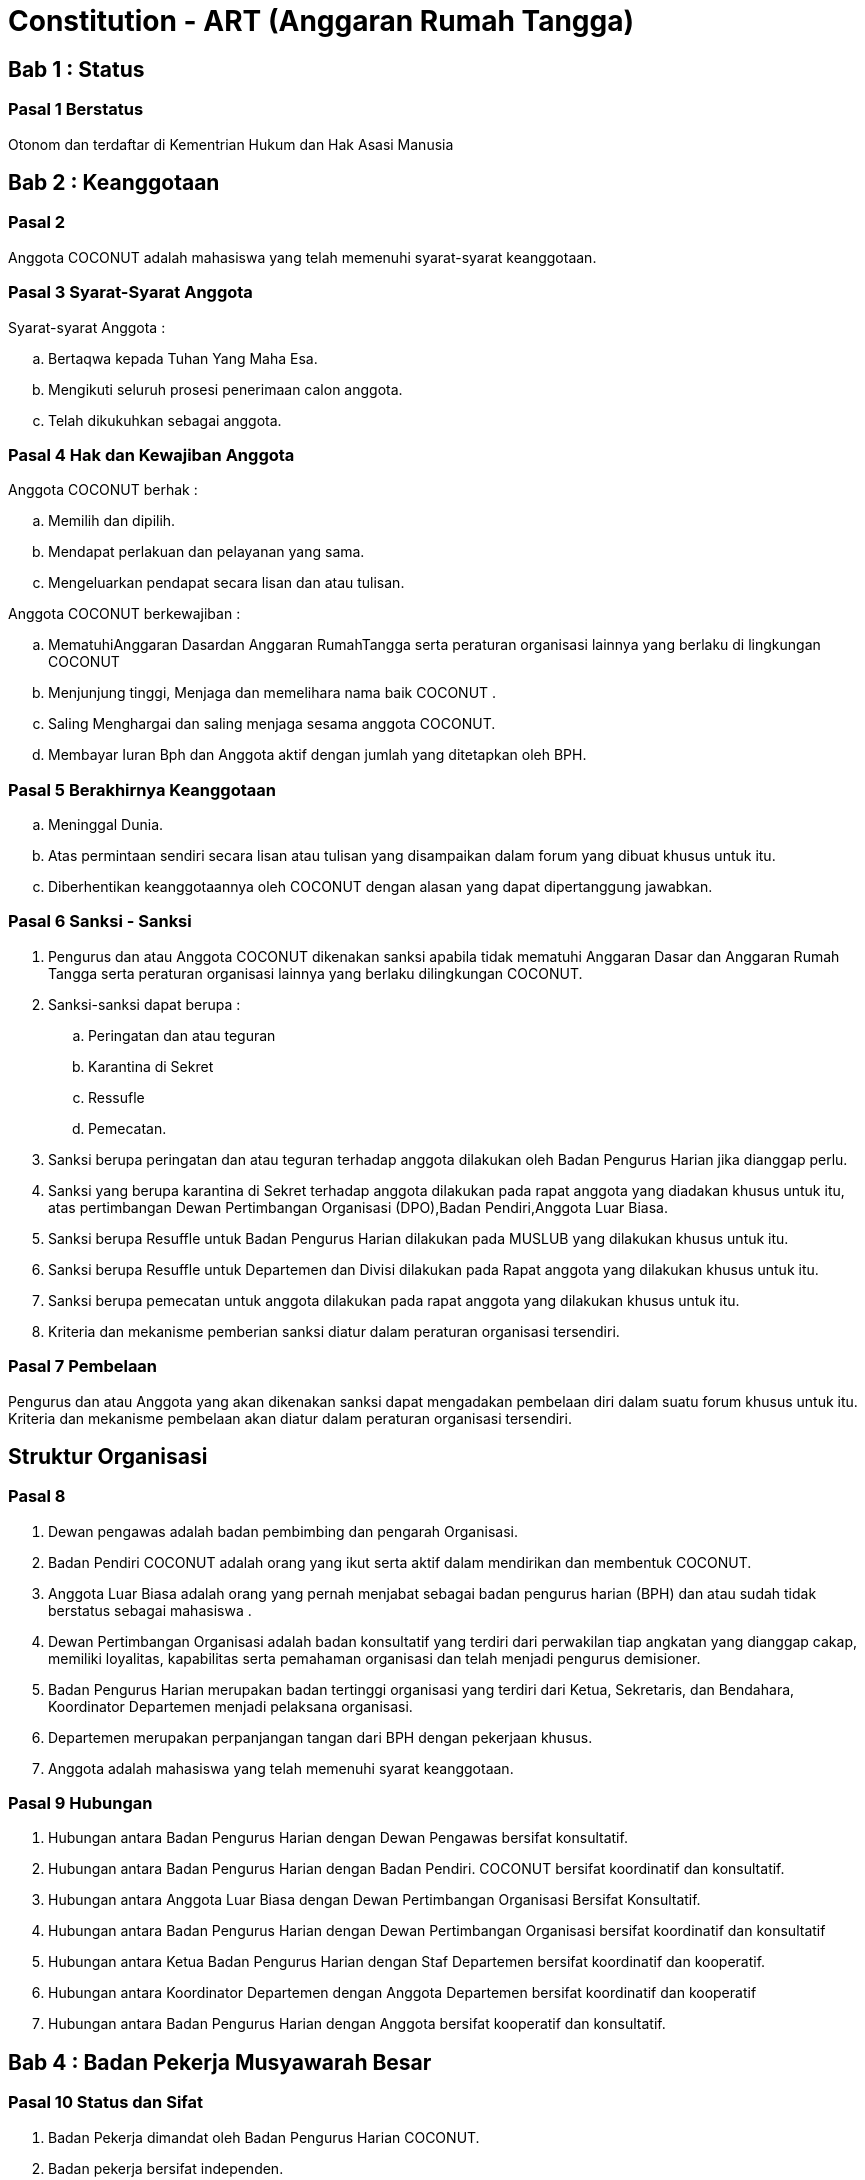 = Constitution - ART (Anggaran Rumah Tangga)
:navtitle: Bluebook - Constitution - Anggaran Rumah Tangga
:description: Anggaran Rumah Tangga COCONUT Computer Club
:keywords: COCONUT, Konstitusi, Anggaran Rumah Tangga

== Bab 1 : Status

=== Pasal 1 Berstatus

Otonom dan terdaftar di Kementrian Hukum dan Hak Asasi Manusia

== Bab 2 : Keanggotaan

=== Pasal 2

Anggota COCONUT adalah mahasiswa yang telah memenuhi syarat-syarat keanggotaan.

=== Pasal 3 Syarat-Syarat Anggota

Syarat-syarat Anggota :

.. Bertaqwa kepada Tuhan Yang Maha Esa.
.. Mengikuti seluruh prosesi penerimaan calon anggota.
.. Telah dikukuhkan sebagai anggota.

=== Pasal 4 Hak dan Kewajiban Anggota

Anggota COCONUT berhak :

.. Memilih dan dipilih.
.. Mendapat perlakuan dan pelayanan yang sama.
.. Mengeluarkan pendapat secara lisan dan atau tulisan.

Anggota COCONUT berkewajiban :

.. MematuhiAnggaran Dasardan Anggaran RumahTangga serta peraturan organisasi lainnya yang berlaku di lingkungan COCONUT
.. Menjunjung tinggi, Menjaga dan memelihara nama baik COCONUT .
.. Saling Menghargai dan saling menjaga sesama anggota COCONUT.
.. Membayar Iuran Bph dan Anggota aktif dengan jumlah yang ditetapkan oleh BPH.

=== Pasal 5 Berakhirnya Keanggotaan

[loweralpha]
.. Meninggal Dunia.
.. Atas permintaan sendiri secara lisan atau tulisan yang disampaikan dalam forum yang dibuat khusus untuk itu.
.. Diberhentikan keanggotaannya oleh COCONUT dengan alasan yang dapat dipertanggung jawabkan.

=== Pasal 6 Sanksi - Sanksi

. Pengurus dan atau Anggota COCONUT dikenakan sanksi apabila tidak mematuhi Anggaran Dasar dan Anggaran Rumah Tangga serta peraturan organisasi lainnya yang berlaku dilingkungan COCONUT.
. Sanksi-sanksi dapat berupa :
.. Peringatan dan atau teguran
.. Karantina di Sekret
.. Ressufle
.. Pemecatan.

. Sanksi berupa peringatan dan atau teguran terhadap anggota dilakukan oleh Badan Pengurus Harian jika dianggap perlu.
. Sanksi yang berupa karantina di Sekret terhadap anggota dilakukan pada rapat anggota yang diadakan khusus untuk itu, atas pertimbangan Dewan Pertimbangan Organisasi (DPO),Badan Pendiri,Anggota Luar Biasa.
. Sanksi berupa Resuffle untuk Badan Pengurus Harian dilakukan pada MUSLUB yang dilakukan khusus untuk itu.
. Sanksi berupa Resuffle untuk Departemen dan Divisi dilakukan pada Rapat anggota yang dilakukan khusus untuk itu.
. Sanksi berupa pemecatan untuk anggota dilakukan pada rapat anggota yang dilakukan khusus untuk itu.
. Kriteria dan mekanisme pemberian sanksi diatur dalam peraturan organisasi tersendiri.

=== Pasal 7 Pembelaan

Pengurus dan atau Anggota yang akan dikenakan sanksi dapat mengadakan pembelaan diri dalam suatu forum khusus untuk itu. Kriteria dan mekanisme pembelaan akan diatur dalam peraturan organisasi tersendiri.

== Struktur Organisasi

=== Pasal 8

. Dewan pengawas adalah badan pembimbing dan pengarah Organisasi.
. Badan Pendiri COCONUT adalah orang yang ikut serta aktif dalam mendirikan dan membentuk COCONUT.
. Anggota Luar Biasa adalah orang yang pernah menjabat sebagai badan pengurus harian (BPH) dan atau sudah tidak berstatus sebagai mahasiswa .
. Dewan Pertimbangan Organisasi adalah badan konsultatif yang terdiri dari perwakilan tiap angkatan yang dianggap cakap, memiliki loyalitas, kapabilitas serta pemahaman organisasi dan telah menjadi pengurus demisioner.
. Badan Pengurus Harian merupakan badan tertinggi organisasi yang terdiri dari Ketua, Sekretaris, dan Bendahara, Koordinator Departemen menjadi pelaksana organisasi.
. Departemen merupakan perpanjangan tangan dari BPH dengan pekerjaan khusus.
. Anggota adalah mahasiswa yang telah memenuhi syarat keanggotaan.

=== Pasal 9 Hubungan

. Hubungan antara Badan Pengurus Harian dengan Dewan Pengawas bersifat konsultatif.
. Hubungan antara Badan Pengurus Harian dengan Badan Pendiri. COCONUT bersifat koordinatif dan konsultatif.
. Hubungan antara Anggota Luar Biasa dengan Dewan Pertimbangan Organisasi Bersifat Konsultatif.
. Hubungan antara Badan Pengurus Harian dengan Dewan Pertimbangan Organisasi bersifat koordinatif dan konsultatif
. Hubungan antara Ketua Badan Pengurus Harian dengan Staf Departemen bersifat koordinatif dan kooperatif.
. Hubungan antara Koordinator Departemen dengan Anggota Departemen bersifat koordinatif dan kooperatif
. Hubungan antara Badan Pengurus Harian dengan Anggota bersifat kooperatif dan konsultatif.

== Bab 4 : Badan Pekerja Musyawarah Besar

=== Pasal 10 Status dan Sifat

. Badan Pekerja dimandat oleh Badan Pengurus Harian COCONUT.
. Badan pekerja bersifat independen.

=== Pasal 11 Waktu

Badan pekerja Musyawarah Besar dibentuk minimal satu bulan sebelum Musyawarah Besar dilaksanakan.

=== Pasal 12 Tugas dan Fungsi

Menyusun draft agenda acara MUBES, Tata tertib, Anggaran Dasar, Anggaran Rumah tangga, dan Peraturan Organisasi lainnya.

== Bab 5 : Musyawarah Besar Anggota

=== Pasal 13 Status dan Sifat

. Musyawarah Besar memegang kekuasaan tertinggi.
. Musyawarah Besar bersifat mengikat.

=== Pasal 14 Waktu

. Musyawarah Besar dilakukan 1 (satu) kali Periode Kepengurusan.
. Dalam keadaan tertentu, Musyawarah Besar dapat dilakukan lebih dari 1(satu) kali periode kepengurusan.

=== Pasal 15 Peserta

Peserta Musyawarah Besar dihadiri oleh BPH, DPO, Anggota luar biasa, Anggota, dan dapat dihadiri oleh Dewan Pengawas dan BADAN PENDIRI.

=== Pasal 16 Kekuasaan dan Wewenang

. Membahas serta menetapkan Agenda Acara, Tata tertib, Anggaran Dasar, Anggaran Rumah Tangga serta peraturan organisasi lainnya
. Merumuskan kebijakan dalam bidang :

.. Keorganisasian.
.. Program Kerja.
.. Rekomendasi.

. Memilih serta menetapkan Formatur & Mide Formatur COCONUT
. Menyerahkan, Penerimaan atau Penolakan Laporan Pertanggung jawaban Badan Pengurus Harian COCONUT .
. Mengevaluasi aktivitas anggota COCONUT.
. Penjatuhan sanksi terhadap seluruh komponen yang berada dalam lingkup struktur organisasi.

== Bab 6 : Musyawarah Besar Luar Biasa

=== Pasal 17 Status dan Sifat

. Musyawarah Besar Luar Biasa merupakan kekuasaan tertinggi setelah Musyawarah Besar.
. Musyawarah Besar Luar Biasa bersifat mengikat.

Musyawarah Besar Luar Biasa dilaksanakan apabila terjadi kondisi yang luar biasa.

=== Pasal 19 Peserta

Peserta Musyawarah Besar Luar Biasa dihadiri oleh BPH, DPO, Anggota luar biasa, Anggota, dan dapat dihadiri oleh Dewan Pengawas dan BADAN PENDIRI.

=== Pasal 20 Kekuasaan dan Wewenang

. Membahas serta menetapkan Agenda Acara, Tata tertib, Anggaran Dasar, Anggaran Rumah Tangga serta peraturan organisasi lainnya.
. Memberikan sanksi kepada pengurus.
. Mendengarkan dan menerima atau menolak pembelaan pengurus yang dikenakan sanksi.
. Meninjau kembali kebijakan dalam bidang :


.. Keorganisasian.
.. Program Kerja.
.. Rekomendasi.

== Bab 7 : Rapat Kerja

=== Pasal 21 Status dan Sifat

. Rapat Kerja merupakan pengambilan keputusan tertinggi dalam hal penyusunan program kerja.
. Rapat Kerja bersifat mengikat.

=== Pasal 22 Waktu

. Rapat Kerja dilaksanakan maksimal 1 (satu) Bulan setelah Musyawarah Besar.
. Rapat Kerja dilaksanakan 1 (satu) kali dalam 1 (satu) periode kepengurusan.

=== Pasal 23 Peserta

Peserta Rapat Kerja dihadiri oleh BPH, DPO dan dapat dihadiri oleh anggota luar biasa.

=== Pasal 24 Kekuasaan dan Wewenang

Merumuskan dan menetapkan Program kerja dalam 1 (satu) periode kepengurusan. 
Menetapkan kebijakan-kebijakan yang berhubungan dengan Program Kerja.

== Bab 8 : Rapat Badan Pengurus Harian

=== Pasal 25 Status dan Sifat

. Rapat Badan Pengurus Harian merupakan rapat tertinggi pada tingkat pengurus.
. Rapat Badan Pengurus Harian bersifat mengikat.

=== Pasal 26 Waktu

Rapat Badan Pengurus Harian dilaksanakan jika seperlunya dalam 1 periode.

=== Pasal 27 Peserta

Peserta Rapat Badan Pengurus Harian (BPH) dihadiri oleh seluruh pengurus dari BPH.

=== Pasal 28 Kekuasaan dan Wewenang

. Mengevaluasi kinerja Badan Pengurus Harian.
. Mengevaluasi kinerja tiap Departemen.

== Bab 9 : Rapat Evaluasi Kepengurusan

=== Pasal 29 Status dan Sifat

. Rapat Evaluasi kepengurusan merupakan kekuasaan tertinggi setelah Musyawarah Besar Luar Biasa.
. Rapat Evaluasi Kepengurusan bersifat mengikat.

=== Pasal 30 Waktu

Rapat Evaluasi kepengurusan dilaksanakan minimal 1 (satu) kali dalam 3 (tiga) bulan.

=== Pasal 31 Peserta

Peserta Rapat Evaluasi dihadiri oleh semua Pengurus dan dapat dihadiri oleh DPO.

=== Pasal 32 Kekuasaan dan Wewenang

Mengevaluasi kinerja kepengurusan.

== Bab 10 : Rapat Departemen

=== Pasal 33 Status dan Sifat

. Rapat Departemen merupakan rapat tertinggi pada tingkat departemen.
. Rapat Departemen bersifat mengikat.

=== Pasal 34 Waktu

Rapat Departemen dilaksanakan seperlunya.

=== Pasal 35 Peserta

Peserta Rapat Departemen dihadiri oleh seluruh anggota departemen.

=== Pasal 36 Kekuasaan dan Wewenang

Membahas dan atau mengevaluasi program kerja departemen.

== Bab 11 : Rapat Anggota

=== Pasal 37 Status dan Sifat

. Rapat Anggota merupakan kekuasaan tertinggi setelah rapat evaluasi.
. Rapat Anggota bersifat mengikat.

=== Pasal 38 Waktu

Rapat Anggota dilaksanakan seperlunya.

=== Pasal 39 Peserta

Peserta Rapat Anggota dihadiri oleh BPH, Anggota, dan dapat dihadiri oleh DPO.

=== Pasal 40 Kekuasaan dan Wewenang

. Memberikan sanksi kepada anggota.
. Mendengarkan dan menerima atau menolak pembelaan anggota yang dikenakan sanksi.
. Mengevaluasi aktivitas seluruh anggota.

== Bab 12 : Dewan Pengawas

=== Pasal 41

. Dewan pengawas adalah badan pembimbing dan pengarah organisasi.
. Kekuasaan dan Wewenang :


.. Memberikan bimbingan arahan dan pengawasan kepada Pengurus Harian.
.. Memberikan saran, nasehat atau petunjuk Organisasi kepada Dewan Pertimbangan Organisasi dan atau Pengurus Harian terhadap pelaksanaan
Kegiatan atau bila dianggap perlu.

== Bab 13 : Badan Pendiri

=== Pasal 42

. Badan Pendiri COCONUT adalah Badan yang terdiri dari: Anggota COCONUT STMIK Profesional yang telah mendirikan COCONUT.
. Badan Pendiri COCONUT bertugas memberikan saran, usul, dan pendapat serta pokok-pokok pikiran kepada BPH secara tertulis maupun tidak tertulis baik diminta maupun tidak diminta.

== Bab 14 : Anggota Luar Biasa

=== Pasal 43

. Anggota luar biasa adalah orang yang pernah menjabat sebagai BPH dan laporan BPH pertanggung jawaban diterima.
. Kekuasaan dan wewenang : Memberikan saran, nasehat dan petunjuk organisasi kepada BPH dan anggota
melalui Dewan Pertimbangan Organisasi (DPO).

== Bab 15 : Dewan Pertimbangan Organisasi

=== Pasal 44

. Dewan Pertimbangan Organisasi adalah badan yang terdiri dari anggota COCONUT yang telah menjadi pengurus demisioner.
. Dewan Pertimbangan Organisasi bertugas memberikan saran, usul dan pendapat serta pokok-pokok pikiran kepada Badan Pengurus Harian secara tertulis maupun tidak tertulis baik diminta maupun tidak diminta
. Dewan Pertimbangan Organisasi adalah perwakilan tiap angkatan yang memiliki loyalitas dan kapabilitas terhadap organisasi.

== Bab 16 : Badan Pengurus Harian

=== Pasal 45

. Badan Pengurus Harian COCONUT adalah Badan Tertinggi penyelenggara organisasi yang bertanggung jawab baik intern maupun extern.
. Masa jabatan Fungsionaris Badan Pengurus Harian bisa lebih dari 1 (satu) kali periode kepengurusan.
. Struktur Badan Pengurus Harian minimal terdiri dari Ketua, Sekretaris dan Bendahara.

=== Pasal 46 Tugas dan Wewenang Badan Pengurus Harian :

. Melaksanakan Anggaran Dasar dan Anggaran Rumah Tangga serta Aturan -aturan Tambahan Organisasi yang berlaku di COCONUT.
. Menjalankan segala aktivitas organisasi yang telah dirumuskan dalam Garis-garis Besar Haluan Organisasi (GBHO) dan program kerja COCONUT.
. Menentukan kebijaksanaan Internal dan eksternal COCONUT sesuai dengan konstitusi yang berlaku di lingkungan COCONUT.
. Meminta pertanggung jawaban koordinator tiap Departemen atas program kerja yang telah dilaksanakan.
. Membentuk Badan Pekerja Musyawarah Besar bila dipandang perlu .
. Memberikan sanksi berupa teguran atau peringatan baik secara lisan maupun tertulis atau pencabutan hak sebagai anggota kepada anggota.

=== Pasal 47 Syarat-Syarat menjadi Badan Pengurus Harian

. Bertaqwa Kepada Tuhan Yang Maha Esa .
. Telah memenuhi syarat-syarat keanggotaan.
. Berkelakuan baik, memiliki integritas kepribadian, loyalitas dan kerja sama yang baik dan berwawasan luas.
. Telah Mengikuti Latihan Kepemimpinan.
. Tidak cacat organisasi.
. Menyatakan kesediaan sebagai Badan Pengurus Harian COCONUT

=== Pasal 48 Hak dan Kewajiban BPH

. Badan Pengurus Harian COCONUT berhak :


.. Memilih dan dipilih.
.. Mendapat perlakuan dan pelayanan yang sama.
.. Mengeluarkan pendapat secara lisan dan atau tulisan.

. Badan Pengurus Harian COCONUT berkewajiban :


.. Mematuhi Anggaran Dasar dan Anggaran Rumah Tangga serta peraturan organisasi lainnya yang berlaku di lingkungan COCONUT.
.. Menjunjung tinggi, menjaga dan atau memelihara nama baik COCONUT.
.. Saling Menghargai dan saling menjaga sesama anggota COCONUT.
.. Membayar Iuran Anggota dengan jumlah yang ditetapkan oleh BPH.

=== Pasal 49 Sanksi - Sanksi

. BPH COCONUT dikenakan sanksi apabila tidak mematuhi Anggaran Dasar dan Anggaran Rumah Tangga serta peraturan organisasi lainnya yang berlaku di lingkungan COCONUT.
. Sanksi-sanksi dapat berupa :

.. Peringatan dan atau teguran,
.. Skorsing,
.. Karantina Di Sekret,
.. Ressufle,
.. Pemecatan.

. Sanksi berupa peringatan dan atau teguran terhadap pengurus dilakukan oleh Badan Pengurus Harian jika dianggap perlu.
. Sanksi yang berupa karantina disekret terhadap pengurus dilakukan pada rapat MUBESLUB yang dilakukan khusus untuk itu.
. Sanksi berupa ressufle untuk pengurus dilakukan pada rapat Badan Pengurus Harian (BPH) yang dilakukan khusus untuk itu, atas pertimbangan Dewan Pertimbangan Organisasi (DPO) dan Badan Pendiri.
. Sanksi berupa pemecatan untuk pengurus dilakukan pada rapat Badan Pengurus Harian (BPH) yang dilakukan khusus untuk itu, atas pertimbangan Dewan Pertimbangan Organisasi (DPO) dan minimal 2 Badan Pendiri.
. Kriteria dan mekanisme pemberian sanksi diatur dalam peraturan organisasi tersendiri.

=== Pasal 50 Syarat-Syarat Menjadi Ketua Umum COCONUT

. Bertaqwa Kepada Tuhan Yang Maha Esa.
. Telah memenuhi syarat-syarat keanggotaan.
. Berkelakuan baik, berjiwa kepemimpinan memiliki integritas kepribadian, loyalitas dan kerjasama yang baik serta berwawasan luas.
. Pernah menduduki jabatan strategis dalam sebuah kepanitian minimal pada tingkat organisasi kemahasiswaan.
. Tidak menduduki jabatan BPH strategis pada organisasi lain dalam periode yang sama.
. Telah Mengikuti Latihan Kepemimpinan.
. Telah atau akan mengikuti latihan kepemimpinan II atau sedarajat.
. Memiliki sifat leadership dan manajerial.
. Memiliki Minimal IPK 3,2.

== Bab 17 : Atribut Organisasi

=== Pasal 51 Atribut Organisasi terdiri dari :

.. Logo COCONUT merupakan logo yang dipakai pada periode XII dan akan dipakai sampai batas waktu yang tidak ditentukan ,
.. Pakaian Dinas Harian (PDH) hanya digunakan pada aktivitas harian keorganisasian,
.. Pakaian Dinas Lapangan (PDL) hanya digunakan pada aktivitas lapangan Keorganisasian,
.. Bendera hanya di gunakan pada aktivitas simbolis keorganisasian.

== Bab 18 : Perubahan Anggaran Rumah Tangga COCONUT

=== Pasal 52

Perubahan Anggaran Rumah Tangga COCONUT hanya dapat dilakukan pada Musyawarah Besar atau Musyawarah Besar Luar Biasa.

== Bab 19 : Pengesahan Anggaran Rumah Tangga COCONUt

=== Pasal 53

Pengesahan Anggaran Rumah Tangga COCONUT hanya dapat dilakukan pada Musyawarah Besar atau Musyawarah Besar Luar Biasa.

== Bab 20 : Aturan Tambahan

=== Pasal 54

Hal-hal yang belum diatur dalam Anggaran Rumah Tangga ini akan diatur dalam Peraturan Organisasi lainnya.

== Bab 21 : Aturan Peralihan

=== Pasal 55 

Segala Peraturan Organisasi COCONUT harus sesuai dengan Anggaran Rumah Tangga ini.

=== Pasal 56

Anggaran Rumah Tangga ini mulai berlaku sejak tanggal ditetapkannya.

== Bab 22 : Penetapan

. Anggaran Rumah Tangga COCONUT ditetapkan untuk pertama kalinya dan disahkan untuk pertama kalinya oleh peserta mubes COCONUT pada hari Rabu, 2 April 2008 bertempat di BTN Tabaria, Makassar.
. Anggaran Rumah Tangga COCONUT ditetapkan untuk kedua kalinya dan disahkan untuk kedua kalinya oleh peserta mubes COCONUT pada hari Minggu, 2 Agustus 2009 bertempat di Tanjung Anging Mamiri, Makassar.
. Anggaran Rumah Tangga COCONUT ditetapkan untuk ketiga kalinya dan disahkan untuk ketiga kalinya oleh peserta mubes COCONUT pada hari Minggu, 18 Juli 2010 bertempat di Malino, Kab. Gowa.
. Anggaran Rumah Tangga COCONUT ditetapkan untuk keempat kalinya dan disahkan untuk keempat kalinya oleh peserta mubes COCONUT pada hari Minggu, 17 Juli 2011 bertempat di Benteng Somba Opu, Kab. Gowa.
. Anggaran Rumah Tangga COCONUT ditetapkan untuk kelima kalinya oleh Peserta Mubes COCONUT dan disahkan untuk kelima kalinya oleh Presidium I : Suherman, Presidium II : M.Ramli, Presidium III : Darmawan Setiawan pada hari Minggu, 15 Juli 2012 bertempat di Malino, Kab. Gowa.
. Anggaran Rumah Tangga COCONUT ditetapkan untuk keenam kalinya oleh Peserta Mubes COCONUT dan disahkan untuk keenam kalinya oleh Presidium I : Yaomal, Presidium II : Daud Desmawanto, Presidium III : Lalu Nasirin pada hari Minggu, 14 Juli 2013 bertempat di Malino, Kab. Gowa.
. Anggaran Rumah Tangga COCONUT ditetapkan untuk ketujuh kalinya oleh Peserta Mubes COCONUT dan disahkan untuk ketujuh kalinya oleh Presidium I : Yaomal, Presidium II : Maulana Ishak, Presidium III : Sulaiman Patabang pada hari Minggu, 17 Agustus 2014 bertempat di Bengo-bengo, Kab. Maros.
. Anggaran Rumah Tangga COCONUT ditetapkan untuk kedelapan kalinya oleh Peserta Mubes COCONUT dan disahkan untuk kedelapan kalin ya oleh Presidium I : Hilman, Presidium II : Andy Abdul Azis, Presidium III : Elfira Febrianti pada hari Minggu, 17 Agustus 2015 bertempat di Benteng Somba Opu, Kab. Gowa.
. Anggaran Rumah Tangga COCONUT ditetapkan untuk kesembilan kalinya oleh Peserta Mubes COCONUT dan disahkan untuk kesembilan kalinya oleh Presidium I : Abdul Rasyid Ramadhan, Presidium II : Andre Tupelu, Presidium III : Andy Abdul Azis pada hari Minggu, 21 Agustus 2016 bertempat di Benteng Somba Opu, Kab. Gowa.
. Anggaran Rumah Tangga COCONUT ditetapkan untuk kesepuluh kalinya oleh Peserta Mubes COCONUT dan disahkan untuk kesepuluh kalinya oleh Presidium I : Reynaldi Rahmat, Presidium II : Bagas Eryan Bimantoro, Presidium III : Muhlis pada
hari Sabtu, 6 Oktober 2018 bertempat di Sekretariat COCONUT di Jl. Tidung 10 no. 157, Kota Makassar.
. Anggaran Rumah Tangga COCONUT ditetapkan untuk kesebelas kalinya oleh Peserta Mubes COCONUT dan disahkan untuk kesebelas kalinya oleh Presidium I : Reynaldi Rahmat, Presidium II : Kevin Yoshua Patu, Presidium III : Abd. Girandi pada hari Minggu, 13 Oktober 2019 bertempat di Benteng Somba Opu (Rumah Adat Soppeng), Kab. Gowa.
. Anggaran Rumah Tangga COCONUT ditetapkan untuk keduabelas kalinya oleh Peserta Mubes COCONUT dan disahkan untuk keduabelas kalinya oleh Presidium I : Charos George Selan, Presidium II : Rukiani, Presidium III : Subhan Sidik pada hari Minggu, 13 Desember 2020 bertempat di Makassar.
. Anggaran Rumah Tangga COCONUT ditetapkan untuk ketigabelas kalinya oleh Peserta Mubes COCONUT dan disahkan untuk ketigabelas kalinya oleh Presidium I : Reynaldi Rahmat, Presidium II : Abd. Mutawalli Amar, Presidium III : Nurman Awaluddin pada hari Senin, 8 Agustus 2022 bertempat di Jl. Mon. Emmy Saelan III No 70 Makassar (Sekretariat COCONUT).
. Anggaran Rumah Tangga COCONUT ditetapkan untuk keempatbelas kalinya oleh Peserta Mubes COCONUT dan disahkan untuk keempatbelas kalinya oleh Presidium I : Kamran, Presidium II : Resky Agus, Presidium III : Nurman Awaluddin pada hari Minggu, 24 September 2023 bertempat di Jl. Mon. Emmy Saelan III No 70 Makassar (Sekretariat COCONUT).
. Anggaran Rumah Tangga COCONUT ditetapkan untuk kelimabelas kalinya oleh Peserta Mubes COCONUT dan disahkan untuk kelimabelas kalinya oleh Presidium I : Syariful Mujaddiq, Presidium II : Nurmisba, Presidium III : Nur Hidayat pada hari Sabtu, 07 September 2024 bertempat di Jl. Mon. Emmy Saelan III No 70 Makassar (Sekretariat COCONUT).

